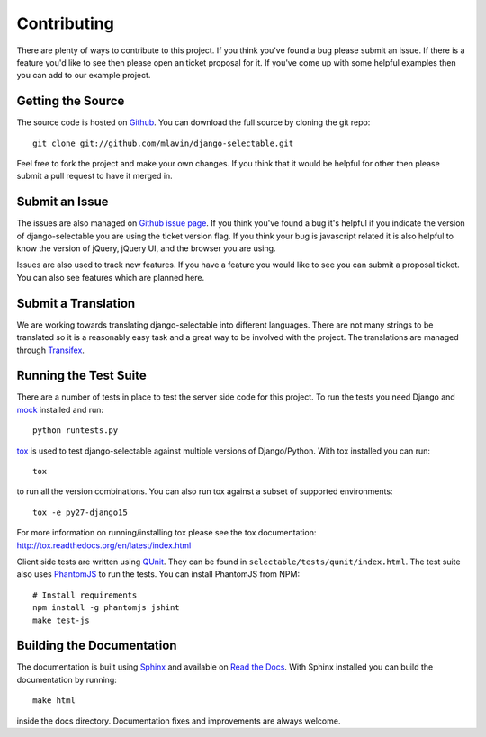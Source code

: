 .. _contributing-guide:

Contributing
==================

There are plenty of ways to contribute to this project. If you think you've found
a bug please submit an issue. If there is a feature you'd like to see then please
open an ticket proposal for it. If you've come up with some helpful examples then
you can add to our example project.


Getting the Source
--------------------------------------

The source code is hosted on `Github <https://github.com/mlavin/django-selectable>`_.
You can download the full source by cloning the git repo::

    git clone git://github.com/mlavin/django-selectable.git

Feel free to fork the project and make your own changes. If you think that it would
be helpful for other then please submit a pull request to have it merged in.


Submit an Issue
--------------------------------------

The issues are also managed on `Github issue page <https://github.com/mlavin/django-selectable/issues>`_.
If you think you've found a bug it's helpful if you indicate the version of django-selectable
you are using the ticket version flag. If you think your bug is javascript related it is
also helpful to know the version of jQuery, jQuery UI, and the browser you are using.

Issues are also used to track new features. If you have a feature you would like to see
you can submit a proposal ticket. You can also see features which are planned here.


Submit a Translation
--------------------------------------

We are working towards translating django-selectable into different languages. There
are not many strings to be translated so it is a reasonably easy task and a great way
to be involved with the project. The translations are managed through
`Transifex <https://www.transifex.com/projects/p/django-selectable/>`_.

Running the Test Suite
--------------------------------------

There are a number of tests in place to test the server side code for this
project. To run the tests you need Django and `mock <http://www.voidspace.org.uk/python/mock/>`_
installed and run::

    python runtests.py

`tox <http://tox.readthedocs.org/en/latest/index.html>`_ is used to test django-selectable
against multiple versions of Django/Python. With tox installed you can run::

    tox

to run all the version combinations. You can also run tox against a subset of supported
environments::

    tox -e py27-django15

For more information on running/installing tox please see the
tox documentation: http://tox.readthedocs.org/en/latest/index.html

Client side tests are written using `QUnit <http://docs.jquery.com/QUnit>`_. They
can be found in ``selectable/tests/qunit/index.html``. The test suite also uses
`PhantomJS <http://phantomjs.org/>`_ to
run the tests. You can install PhantomJS from NPM::

    # Install requirements
    npm install -g phantomjs jshint
    make test-js


Building the Documentation
--------------------------------------

The documentation is built using `Sphinx <http://sphinx.pocoo.org/>`_
and available on `Read the Docs <http://django-selectable.readthedocs.org/>`_. With
Sphinx installed you can build the documentation by running::

    make html

inside the docs directory. Documentation fixes and improvements are always welcome.

